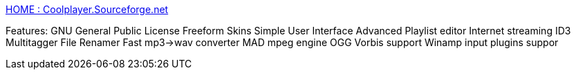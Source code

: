 :jbake-type: post
:jbake-status: published
:jbake-title: HOME : Coolplayer.Sourceforge.net
:jbake-tags: software,freeware,open-source,windows,multimedia,musique,player,_mois_mai,_année_2005
:jbake-date: 2005-05-09
:jbake-depth: ../
:jbake-uri: shaarli/1115654535000.adoc
:jbake-source: https://nicolas-delsaux.hd.free.fr/Shaarli?searchterm=http%3A%2F%2Fcoolplayer.sourceforge.net%2F&searchtags=software+freeware+open-source+windows+multimedia+musique+player+_mois_mai+_ann%C3%A9e_2005
:jbake-style: shaarli

http://coolplayer.sourceforge.net/[HOME : Coolplayer.Sourceforge.net]

Features: GNU General Public License Freeform Skins Simple User Interface Advanced Playlist editor Internet streaming ID3 Multitagger File Renamer Fast mp3->wav converter MAD mpeg engine OGG Vorbis support Winamp input plugins suppor
